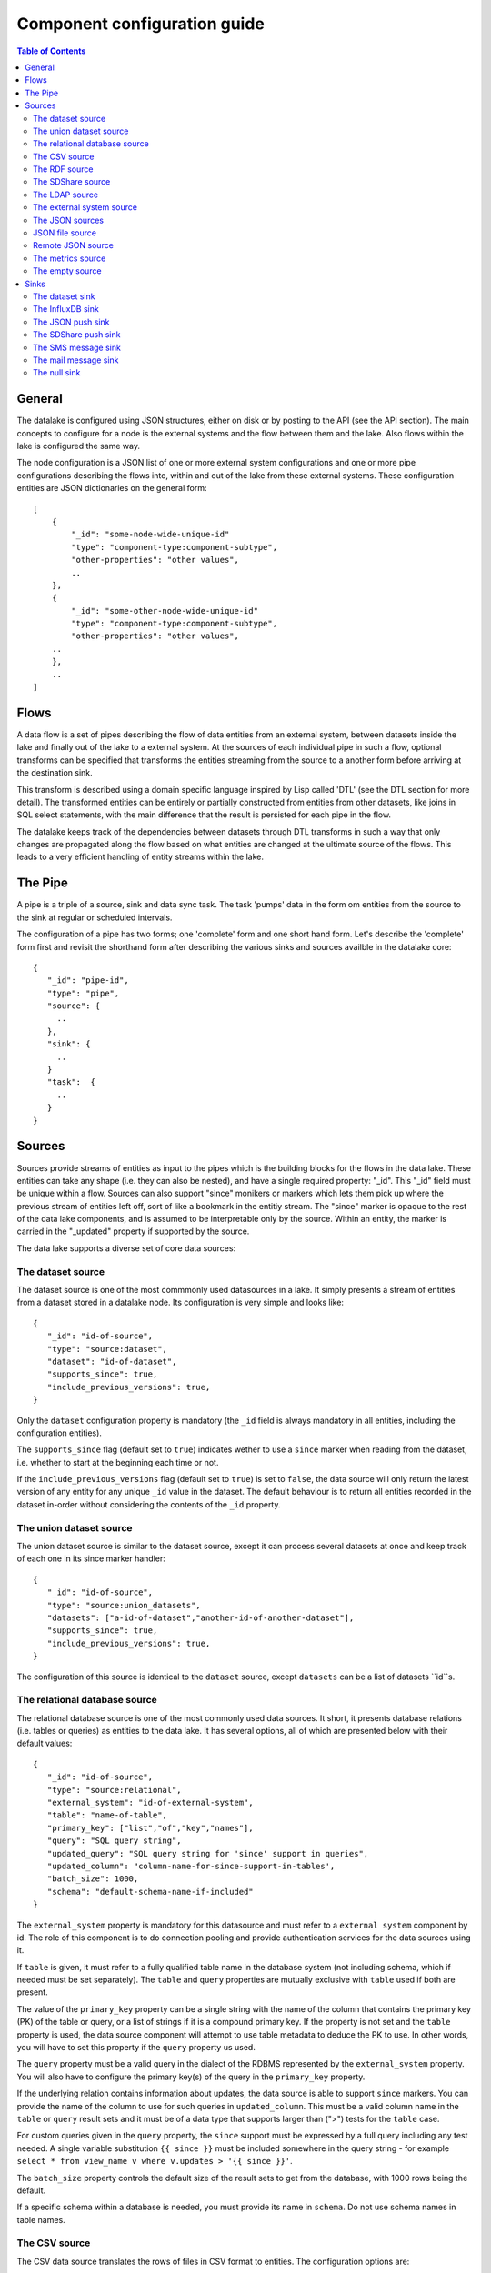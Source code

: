 
=============================
Component configuration guide
=============================


.. contents:: Table of Contents


General
=======

The datalake is configured using JSON structures, either on disk or by posting to the API (see the API section). The main
concepts to configure for a node is the external systems and the flow between them and the lake. Also flows within
the lake is configured the same way.

The node configuration is a JSON list of one or more external system configurations and one or more pipe configurations describing
the flows into, within and out of the lake from these external systems. These configuration entities are JSON dictionaries
on the general form:

::

    [
        {
            "_id": "some-node-wide-unique-id"
            "type": "component-type:component-subtype",
            "other-properties": "other values",
            ..
        },
        {
            "_id": "some-other-node-wide-unique-id"
            "type": "component-type:component-subtype",
            "other-properties": "other values",
        ..
        },
        ..
    ]


Flows
=====

A data flow is a set of pipes describing the flow of data entities from an external system, between datasets inside
the lake and finally out of the lake to a external system. At the sources of each individual pipe in such a flow,
optional transforms can be specified that transforms the entities streaming from the source to a another form
before arriving at the destination sink.

This transform is described using a domain specific language inspired by Lisp called 'DTL' (see the DTL section for
more detail). The transformed entities can be entirely or partially constructed from entities from other datasets,
like joins in SQL select statements, with the main difference that the result is persisted for each pipe in the flow.

The datalake keeps track of the dependencies between datasets through DTL transforms in such a way that only changes
are propagated along the flow based on what entities are changed at the ultimate source of the flows. This leads to
a very efficient handling of entity streams within the lake.

The Pipe
========

A pipe is a triple of a source, sink and data sync task. The task 'pumps' data in the form om entities from the source
to the sink at regular or scheduled intervals.

The configuration of a pipe has two forms; one 'complete' form and one short hand form. Let's describe the 'complete'
form first and revisit the shorthand form after describing the various sinks and sources availble in the datalake core:

::

    {
       "_id": "pipe-id",
       "type": "pipe",
       "source": {
         ..
       },
       "sink": {
         ..
       }
       "task":  {
         ..
       }
    }

Sources
=======

Sources provide streams of entities as input to the pipes which is the building blocks for the flows in the data lake. These entities can take
any shape (i.e. they can also be nested), and have a single required property: "_id". This "_id" field must be unique within a flow.
Sources can also support "since" monikers or markers which lets them pick up where the previous stream of entities left off, sort
of like a bookmark in the entitiy stream. The "since" marker is opaque to the rest of the data lake components, and is assumed
to be interpretable only by the source. Within an entity, the marker is carried in the "_updated" property if supported
by the source.

The data lake supports a diverse set of core data sources:

The dataset source
------------------

The dataset source is one of the most commmonly used datasources in a lake. It simply presents a stream of entities from a
dataset stored in a datalake node. Its configuration is very simple and looks like:

::

    {
       "_id": "id-of-source",
       "type": "source:dataset",
       "dataset": "id-of-dataset",
       "supports_since": true,
       "include_previous_versions": true,
    }

Only the ``dataset`` configuration property is mandatory (the ``_id`` field is always mandatory in all entities, including
the configuration entities).

The ``supports_since`` flag (default set to ``true``) indicates wether to use a ``since`` marker when reading from the dataset,
i.e. whether to start at the beginning each time or not.

If the ``include_previous_versions`` flag (default set to ``true``) is set to ``false``, the data source will only return the
latest version of any entity for any unique ``_id`` value in the dataset. The default behaviour is to return all entities
recorded in the dataset in-order without considering the contents of the ``_id`` property.

The union dataset source
------------------------

The union dataset source is similar to the dataset source, except it can process several datasets at once and keep
track of each one in its since marker handler:

::

    {
       "_id": "id-of-source",
       "type": "source:union_datasets",
       "datasets": ["a-id-of-dataset","another-id-of-another-dataset"],
       "supports_since": true,
       "include_previous_versions": true,
    }

The configuration of this source is identical to the ``dataset`` source, except ``datasets`` can be a list of datasets ``id``s.

The relational database source
------------------------------

The relational database source is one of the most commonly used data sources. It short, it presents database relations
(i.e. tables or queries) as entities to the data lake. It has several options, all of which are presented below with
their default values:

::

    {
       "_id": "id-of-source",
       "type": "source:relational",
       "external_system": "id-of-external-system",
       "table": "name-of-table",
       "primary_key": ["list","of","key","names"],
       "query": "SQL query string",
       "updated_query": "SQL query string for 'since' support in queries",
       "updated_column": "column-name-for-since-support-in-tables',
       "batch_size": 1000,
       "schema": "default-schema-name-if-included"
    }

The ``external_system`` property is mandatory for this datasource and must refer to a ``external system`` component by id.
The role of this component is to do connection pooling and provide authentication services for the data sources using it.

If ``table`` is given, it must refer to a fully qualified table name in the database system (not including schema, which if
needed must be set separately). The ``table`` and ``query`` properties are mutually exclusive with ``table`` used if both are
present.

The value of the ``primary_key`` property can be a single string with the name of the
column that contains the primary key (PK) of the table or query, or a list of strings if it is a compound primary key. If
the property is not set and the ``table`` property is used, the data source component will attempt to use table metadata
to deduce the PK to use. In other words, you will have to set this property if the ``query`` property us used.

The ``query`` property must be a valid query in the dialect of the RDBMS represented by the ``external_system`` property.
You will also have to configure the primary key(s) of the query in the ``primary_key`` property.

If the underlying relation contains information about updates, the data source is able to support ``since`` markers. You
can provide the name of the column to use for such queries in ``updated_column``. This must be a valid column name in the
``table`` or ``query`` result sets and it must be of a data type that supports larger than (">") tests for the ``table`` case.

For custom queries given in the ``query`` property, the ``since`` support must be expressed by a full query including any
test needed. A single variable substitution ``{{ since }}`` must be included somewhere in the query string - for example
``select * from view_name v where v.updates > '{{ since }}'``.

The ``batch_size`` property controls the default size of the result sets to get from the database, with 1000 rows being
the default.

If a specific schema within a database is needed, you must provide its name in ``schema``. Do not use schema names in
table names.


The CSV source
--------------

The CSV data source translates the rows of files in CSV format to entities. The configuration options are:

::

    {
       "_id": "source-id-here",
       "type": "source:csv",
       "filename": "path-to-file",
       "has_header": true,
       "field_names": ["mappings","from","columns","to","properties"],
       "auto_dialect": true,
       "dialect": "excel",
       "encoding": "utf-8",
       "id_field": "what-column-name-to-use-as-id",
       "delimiter": ","
    }

The ``filename`` property is mandatory and must refer to a file in CSV format that exists.

``has_header`` (default ``true``) is a flag that indicates to the source that the first row in the CSV file contains the
names of the columns.

The contents of ``field_names``, if given, is the names of the columns. It takes precedence over the header in the CSV file
if present.

``auto_dialect`` is a flag that hints to the source that it should try to guess the dialect of the CSV file on its own.

``dialect`` is a string property that encodes what type of CSV file the file is. This is basically presets of the other properties.
The recognised values are ``"excel"``, ``"escaped"``, ``"excel-tab"`` and ``"singlequote"``. TODO: explain what they mean.

``id_field`` is a string property containing the name of the column to use as ``_id`` in the generated entities.

``delimiter`` is a string property with the character to use as the CSV delimiter (comma i.e. ``","`` by default)

The RDF source
--------------

The RDF data source is able to read data in RDF NTriples, Turtle or RDF/XML format and turn this into entities.
It will transform triples on the form <subject> <predicate> "value" into entities on the form:

::

    {
        "_id": "<subject>",
        "<predicate>": "value",
        ..
    }

The configuration snippet for the RDF data source is:

::

    {
        "_id": "source-id-here",
        "type": "source:rdf",
        "filename": "path-to-file-here",
        "format": "nt-ttl-or-xml"
    }

``filename`` is the full path to a RDF file to load - it can contain multiple subjects (with blank node hierarchies) and
each unique non-blank subject will result in a single root entity.

``format`` is a string property with the following recongnised values: ``"nt"`` for NTriples, ``"ttl"`` for Turtle form or ``"xml"``
for RDF/XML files.

The SDShare source
------------------

The SDShare data source can read RDF from ATOM feeds after the SDShare specification (http://sdshare.org). It has
the following properties:

::

    {
       "_id": "data-source-id",
        "type": "source:sdshare",
        "sdshare_server": "url-to-sdshare-http-server",
        "provider_id": "the-id-of-the-sdshare-provider",
        "inline_feed": false,
        "updated_predicate": "URI-for-updated-value-predicate",
    }

``sdshare_server`` is mandatory and must contain the URL to a http SDShare server

``provider_id`` is also mandatory and is a string property with the id of the sdshare provider to read from

``inline_feed`` is a optional flag that indicates whether to read the inline RDF (if it exists) or read a RDF fragment
by following the links.

``updated_predicate`` is the predicate URI to look for to set the ``_updated`` property in the generated entities to be able
to support since markers.

The LDAP source
---------------

The LDAP source provides entities from a LDAP catalog. It supports the following properties:

::

    {
        "_id": "id-of-source",
        "type": "source:ldap",
        "host": "FQDN of LDAP host",
        "port": 389,
        "use_ssl": false,
        "username": "authentication-username-here",
        "password": "authentication-password-here",
        "search_base": "*",
        "search_filter": "(objectClass=organizationalPerson)",
        "attributes": "*",
        "id_attribute": "cn",
        "charset": "latin-1",
        "page_size": 500,
        "attribute_blacklist": ["a","list","of","attributes","to","exclude"]
    }

``host`` is mandatory and must contain the fully qualified domain name of the LDAP host server

``port`` is a optional integer property which defaults to 389. It must be set to the port of the LDAP service.

``use_ssl`` is a flag that indicates to use SSL or not when communicating with the LDAP service (optional)

``username`` is a string property containing the user name to use when authenticating with the LDAP service

``password`` is a string property with the password to use when authenticating

``search_base`` is the base LDAP search expression to use when looking for records (optional)

``search_filter`` is a filter expression to apply to all records found by the 'search_base' expression (optional)

``attributes`` is a wildcard specifying which attributes to include in the entity (optional)

``id_attribute`` which of the LDAP attributes to use for the ``_id`` property of a entity (optional)

``charset`` the charset used to encode strings in the LDAP database (optional, defaults to ``"latin-1"`` aka ``"ISO-8859-1"``,
as ``"UTF-8"`` is usually not the default encoding in LDAP catalogs at the time of writing)

``page_size`` the default number of records to read at a time from the LDAP service (optional)

``attribute_blacklist`` is a list of attribute names (as strings) to exclude from the record when constructing entities

The external system source
--------------------------

The external system source [TODO]

The JSON sources
----------------

There are several ``JSON`` datasources in the core lake:

JSON file source
----------------

The ``JSON`` file source can read entities from one or more a ``JSON`` file(s).

::

    {
       "_id": "source-id"
       "type": "source:json_file",
       "filepath": "path-to-json-file(s)",
       "notify_read_errors": true
    }

``filepath`` is mandatory and can be either a full path to a ``JSON`` file, or a path to a directory containing ``.json`` files.

``notify_read_errors`` is a optional boolean flag (``true`` by default) that indicates if the source should throw exceptions on
parse errors, or produce special inline error-entities instead (these can be interpreted by a datasync task without
stopping the process). The flag is useful for reading configuration files from disk, for example.

Remote JSON source
------------------

The remote ``JSON`` source can read entities from a ``JSON`` file available over HTTP.

::

    {
       "_id": "source-id"
       "type": "source:json_remote",
       "fileurl": "URL-to-json-file",
    }

``fileurl`` is a mandatory string propery containing the full URL to a ``JSON`` file to download and parse.

The metrics source
------------------

The metrics data source provides the internal metrics of the lake as a list of ``JSON`` entities. It has no configuration:

::

    {
       "_id": "source-id"
       "type": "source:metrics",
    }

The empty source
----------------

Sometimes it is useful for debugging or development purposes to have a data source that doesn't produce any entities:

::

    {
       "_id": "the-id-of-the-source",
       "type": "source:empty"
    }

Sinks
=====

Sinks are at the receiving end of pipes and are responsible for writing entities into a internal dataset or a external
system. Sinks can support batching by implementing specific methods and accumulating entites in a buffer before writing the batch.

The dataset sink
----------------

The dataset sink writes the entities it is given to a identified dataset. The configuration looks like:

::

    {
       "_id": "id-of-sink",
       "type": "sink:dataset",
       "dataset": "id-of-dataset"
    }

``dataset`` is mandatory and contain the id of the dataset to write entities into. Note: if it doesn't exist before
entities are written to the sink, it will be created on the fly.

The InfluxDB sink
-----------------

The InfluxDB sink is able to write entities representing measurement values over time to the InfluxDB time series database (https://influxdata.com/).
A typical source for the entities written to it is the metrics data source, but any properly constructed entity can be
written to it. The expected form of an entity to be written to the sink is:

::

    {
       "_id": "toplevel/sublevel/parent/measurement",
       "property": value,
       "another_property": another_value,
    }

The ``_id`` property is expected to be a path-style composite value consisting of a top level node, a sublevel node, a parent node
and finally a measurement, for example "lake_node/sinks/test-sink/some-metric". The path components are used as ``tags``
in the influxdb database so metrics can be easily searched for in for example Grafana (http://grafana.org/).

The rest of the properties on the entity should be on the form ``'string-key: numeric-value'``. There can be more than one
measurement per metric, for example a histogram of multiple sliding window values.

The sink has a configuration that looks like:

::

    {
       "_id": "id-of-sink",
       "type": "sink:influxdb",
       "host": "localhost",
       "port": 8086,
       "username": "root",
       "password": "root",
       "database": "lake",
       "ssl": false,
       "verify_ssl": false,
       "timeout": None,
       "use_udp": false,
       "udp_port": 4444
    }

The ``host`` property is the ``FQDN`` of the InfluxDB server, default is ``"localhost"``.

``port`` is the port of the InfluxDB service, the default is ``8086``

``username`` is the user to authenticate as against the InfluxDB service, default is ``"root"``

``password`` is the password to use for authenticating with the InfluxDB service, default is ``"root"``.

``database`` is the name of the database to create and write into. Default is ``"lake"``. Note that it will be created automatically
if it doesn't exist.

``ssl`` is a boolean flag that indicates whether to use ssl in communications with InfluxDB or not. Default is ``false``.

``verify_ssl`` is a boolean flag that tells the client to verify the server's ssl certificate before initiating communication with it.
The default is ``false``.

``timeout`` is a integer property that, if set, sets the timeout to a specified number of seconds. Default is not set and indicates
no timeout (i.e. infitite wait). Note that this can result in hanging services if the server is not reachable.

``use_udp`` is a optional boolean flag to indicate to the client to use the UDP protocol rather than TCP when talking to the InfluxDB server.
Default is ``false`` (i.e. use TCP). UDP can in certain high-volume scenarios be more efficient than TCP due to its simplicity.

``udp_port`` optional integer property for the port to use if ``use_udp`` is set to ``true``. The default is ``4444``.

The JSON push sink
------------------

The JSON push sink implements a simple HTTP based protocol where entities or lists of entities are ``POST``ed as ``JSON``
lists of dictionaries to a HTTP endpoint. The protocol is described in additional detail here: [TODO]. The serialisation
of entities as JSON is described in more detail here: [TODO].

The configuration is:

::

    {
       "_id": "some-unique-id",
       "type": "sink:json_push",
       "endpoint": "url-to-http-endpoint',
       "batch_size": 1500,
    }

``endpoint`` is a mandatory string property that must contain a full URL to HTTP service implementing the JSON push
protocol described.

``batch_size`` is a optional integer property for the maximum number of entities to accumulate before posting. Note that the remainder
of the internal buffer is flushed and posted at the end of a pipe task even if the number of entities is less than this number.

The SDShare push sink
---------------------

The SDShare push sink is similar to the ``JSON push sink``, but instead of posting ``JSON`` it translates the inbound entities
to ``RDF`` and ``POST``s the converted result in ``NTriples`` form to the HTTP endpoint.

::

    {
       "_id": "some-unique-sink-id-here",
       "type": "sink:sdshare_push",
       "endpoint": "url-to-http-endpoint",
       "graph": "uri-for-graph-to-post-to",
       "default_subject_prefix": "default-prefix-for-subjects',
       "default_predicate_prefix": "default-prefix-for-predicates"
    }

``endpoint`` is a mandatory string property that must contain a full URL to HTTP service implementing the ``SDShare push
protocol``.

``graph`` is a mandatory string property containing a URI to a graph to post the ``RDF ntriples`` to

``default_subject_prefix`` is a optional string property with a prefix to use for subjects if no prefix manager is found

``default_predicate_prefix`` is a optional string property with a prefix to use for predicates if no prefix manager is found

The SMS message sink
--------------------

The SMS message sink is capable of sending ``SMS`` messages based on the entities it receives. The message to send can be
constructed either by inline templates or from templates read from disk. These templates are assumed to be ``Jinja``
templates (http://jinja.pocoo.org/) with the entities properties available to the templating context. The template file
name can either be fixed in the configuration or given as part of the input entity. Note that the only service supported
by the sink is ``Twilio``.

::

    {
        "_id": "some-id",
        "type": "sink:sms",
        "body_template": "static jinja template as a string",
        "body_template_property": "id-of-property-to-get-as-a-body-template",
        "body_template_file": "/static/full/file-name/to/jinja-template/on-disk"
        "body_template_file_property": "id-of-property-to-get-as-a-body-template-file-name",
        "recipients": "static,comma,separated,list,of,fully,international,+xyz,phonenumbers",
        "recipients_property": "id-of-property-to-get-recipients-from",
        "from_number": "static-international-phone-number-to-use-as-from-number",
        "account": "twilio-account-number",
        "token": "twilio-api-token"
        "max_per_hour": 1000
    }

The configuration must contain at most one of ``body_template``, ``body_template_property``, ``body_template_file`` or
``body_template_file_property``.

``body_template`` is a string property that should contain a ``Jinja template`` to use for constructing messages. The template
will have access to all entity properties by name.

``body_template_property`` is a string property that should contain a id of a property of the incoming entity to use for
looking up the ``Jinja template`` (i.e for inlining the templates in the entities). It should not be used at the same time
as ``body_template`` or ``body_template_file*``.

``body_template_file`` is a string property that should refer to a text file on disk containing the ``Jinja template`` to use
for constructing the SMS body message from the incoming entity. It is mutually exclusive with the other ways of specifying
a body template.

``body_template_file_propery`` is a string property with a ``id`` of a property in the incoming entity to use for looking up
the file name of the ``Jinja template`` on disk (i.e. inlining the bodu template filename in the entity). As with the other
body template options, it is mutually exclusive in use.

``recipients`` is a string propery that should contain a comma-separated list of internationalised phone-numbers to send
the message constructed to. If this is not inlined in the entities via ``recipients_property`` (see below) this property
is mandatory.

``recipients_property`` is a string property that should contain the id of the property to look up the recpients from the
entity itself (i.e for inlining the recpients). If ``recipients`` (see abowe) is not specified, this property is mandatory
and the propery referenced by it must exists and be valid for all entities.

``from_number`` is a mandatory string propery containing a internartional phone number to use as the sender of all messages.

``account`` is a string propery with the ``Twilio`` account number (mandatory)

``token`` is a string property with the ``Twilio`` API token (mandatory)

``max_per_hour`` is a optional integer propery indicating the maximum number of messages to send for any hour. It is
used for stopping run-away message sending in development or testing. Note that any message not sent will be logged but
discarded.

The mail message sink
---------------------

The mail message sink is capable of sending mail messages based on the entities it receives. The message to send can be
constructed either by inline templates or from templates read from disk. These templates are assumed to be ``Jinja
templates`` (http://jinja.pocoo.org/) with the entities properties available to the templating context. The template file
name can either be fixed in the configuration or given as part of the input entity.

::

    {
        "_id": "some-id",
        "type": "sink:mail",
        "smtp_server": "localhost",
        "smtp_port": 25,
        "smtp_username": None,
        "smtp_password": None,
        "use_tls": false,
        "body_template": "static jinja template as a string",
        "body_template_property": "id-of-property-to-get-as-a-body-template",
        "body_template_file": "/static/full/file-name/to/jinja-template/on-disk"
        "body_template_file_property": "id-of-property-to-get-as-a-body-template-file-name",
        "subject_template": "static jinja template as a string",
        "subject_template_property": "id-of-property-to-get-as-a-subject-template",
        "subject_template_file": "/static/full/file-name/to/jinja-template/on-disk"
        "subject_template_file_property": "id-of-property-to-get-as-a-subject-template-file-name",
        "recipients": "static,comma,separated,list,of,fully,international,+xyz,phonenumbers",
        "recipients_property": "id-of-property-to-get-recipients-from",
        "mail_from": "static@email.address",
        "max_per_hour": 1000
    }

``smtp_server`` is a string propery containing a ``FQDN`` of the ``SMTP service`` to use. The default is ``"localhost"``.

``smtp_port`` is a integer property for the TCP port to use when talking to the ``SMTP service``. The default is ``25``.

``smtp_username`` is a optional string property containing the username to use when authenticating with the ``SMTP service``. If
not set, no authentication is attempted.

``smtp_password`` is string property containing the password to use if ``smtp_username`` is set. It is mandatory if the
``smtp_username`` is provided.

``use_tls`` is a optional boolean flag indicating to the client to use ``TLS encryption`` when communicating with the
``SMTP service``. The default is ``false``.

The configuration must contain at most one of ``body_template``, ``body_template_property``, ``body_template_file`` or
``body_template_file_property``. The same applies to ``subject_template``.

``body_template`` is a string property that should contain a ``Jinja template`` to use for constructing messages. The template
will have access to all entity properties by name.

``body_template_property`` is a string property that should contain a ``id`` of a property of the incoming entity to use for
looking up the ``Jinja template`` (i.e for inlining the templates in the entities). It should not be used at the same time
as ``body_template`` or ``body_template_file*``.

``body_template_file`` is a string property that should refer to a text file on disk containing the ``Jinja template`` to use
for constructing the SMS body message from the incoming entity. It is mutually exclusive with the other ways of specifying
a body template.

``body_template_file_propery`` is a string property with a ``id`` of a property in the incoming entity to use for looking up
the file name of the ``Jinja template`` on disk (i.e. inlining the bodu template filename in the entity). As with the other
body template options, it is mutually exclusive in use.

``subject_template`` is a string property that should contain a ``Jinja template`` to use for constructing subjects for the email
messages. The template will have access to all entity properties by name.

``subject_template_property`` is a string property that should contain a id of a property of the incoming entity to use for
looking up the ``Jinja template`` (i.e for inlining the templates in the entities). It should not be used at the same time
as ``subject_template`` or ``subject_template_file*``.

``subject_template_file`` is a string property that should refer to a text file on disk containing the ``Jinja template`` to use
for constructing the mail subject from the incoming entity. It is mutually exclusive with the other ways of specifying
a subject template.

``subject_template_file_propery`` is a string property with a id of a property in the incoming entity to use for looking up
the file name of the ``Jinja template`` on disk (i.e. inlining the bodu template filename in the entity). As with the other
subject template options, it is mutually exclusive in use.

``recipients`` is a string propery that should contain a comma-separated list of email addresses to send
the message constructed to. If this is not inlined in the entities via ``recipients_property`` (see below) this property
is mandatory.

``recipients_property`` is a string property that should contain the id of the property to look up the recpients from the
entity itself (i.e for inlining the recpients). If ``recipients`` (see abowe) is not specified, this property is mandatory
and the propery referenced by it must exists and be valid for all entities.

``mail_from`` is a mandatory string propery containing an email address to use as the sender of all messages.

``max_per_hour`` is a optional integer propery indicating the maximum number of messages to send for any hour. It is
used for stopping run-away message sending in development or testing. Note that any message not sent will be logged but
discarded.

The null sink
-------------

The null sink is the equivalent of the empty data source; it will discard any entities written to it and do nothing (it
never raises an error):

::

    {
       "_id": "id-of-sink",
       "type": "sink:null"
    }

